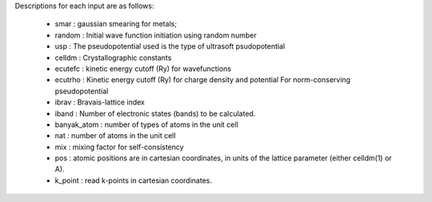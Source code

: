 Descriptions for each input are as follows:

        -   smar : gaussian smearing for metals;

        -   random : Initial wave function initiation using random
            number

        -   usp : The pseudopotential used is the type of ultrasoft
            psudopotential

        -   celldm : Crystallographic constants

        -   ecutefc : kinetic energy cutoff (Ry) for wavefunctions

        -   ecutrho : Kinetic energy cutoff (Ry) for charge density and
            potential For norm-conserving pseudopotential

        -   ibrav : Bravais-lattice index

        -   iband : Number of electronic states (bands) to be
            calculated.

        -   banyak\_atom : number of types of atoms in the unit cell

        -   nat : number of atoms in the unit cell

        -   mix : mixing factor for self-consistency

        -   pos : atomic positions are in cartesian coordinates, in
            units of the lattice parameter (either celldm(1) or A).

        -   k\_point : read k-points in cartesian coordinates.
